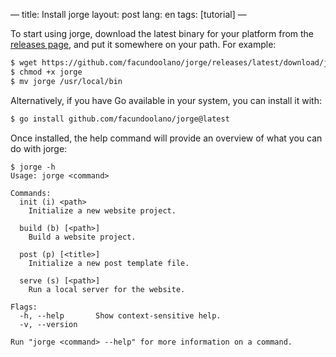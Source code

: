 ---
title: Install jorge
layout: post
lang: en
tags: [tutorial]
---
#+OPTIONS: toc:nil num:nil
#+LANGUAGE: en

To start using jorge, download the latest binary for your platform from the [[https://github.com/facundoolano/jorge/releases/latest][releases page]], and put it somewhere on your path. For example:

#+begin_src bash
$ wget https://github.com/facundoolano/jorge/releases/latest/download/jorge-linux-amd64 -O jorge
$ chmod +x jorge
$ mv jorge /usr/local/bin
#+end_src

Alternatively, if you have Go available in your system, you can install it with:

#+begin_src bash
$ go install github.com/facundoolano/jorge@latest
#+end_src


Once installed, the help command will provide an overview of what you can do with jorge:

#+begin_src
$ jorge -h
Usage: jorge <command>

Commands:
  init (i) <path>
    Initialize a new website project.

  build (b) [<path>]
    Build a website project.

  post (p) [<title>]
    Initialize a new post template file.

  serve (s) [<path>]
    Run a local server for the website.

Flags:
  -h, --help       Show context-sensitive help.
  -v, --version

Run "jorge <command> --help" for more information on a command.
#+end_src
